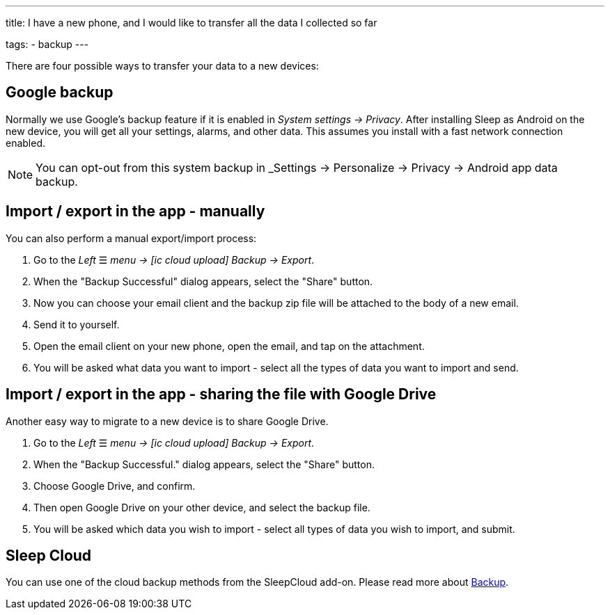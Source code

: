 ---
title: I have a new phone, and I would like to transfer all the data I collected so far

tags:
  - backup
---

There are four possible ways to transfer your data to a new devices:

== Google backup
Normally we use Google's backup feature if it is enabled in _System settings -> Privacy_.
After installing Sleep as Android on the new device, you will get all your settings, alarms, and other data. This assumes you install with a fast network connection enabled.

NOTE: You can opt-out from this system backup in _Settings -> Personalize -> Privacy -> Android app data backup.

[[csv_export]]
== Import / export in the app - manually
You can also perform a manual export/import process:

. Go to the _Left_ ☰ _menu -> icon:ic_cloud_upload[] Backup -> Export_.
. When the "Backup Successful" dialog appears, select the "Share" button.
. Now you can choose your email client and the backup zip file will be attached to the body of a new email.
. Send it to yourself.
. Open the email client on your new phone, open the email, and tap on the attachment.
. You will be asked what data you want to import - select all the types of data you want to import and send.

== Import / export in the app - sharing the file with Google Drive
Another easy way to migrate to a new device is to share Google Drive.

. Go to the _Left_ ☰ _menu -> icon:ic_cloud_upload[] Backup -> Export_.
. When the "Backup Successful." dialog appears, select the "Share" button.
. Choose Google Drive, and confirm.
. Then open Google Drive on your other device, and select the backup file.
. You will be asked which data you wish to import - select all types of data you wish to import, and submit.

== Sleep Cloud
You can use one of the cloud backup methods from the SleepCloud add-on. Please read more about <</services/backup_data#,Backup>>.
